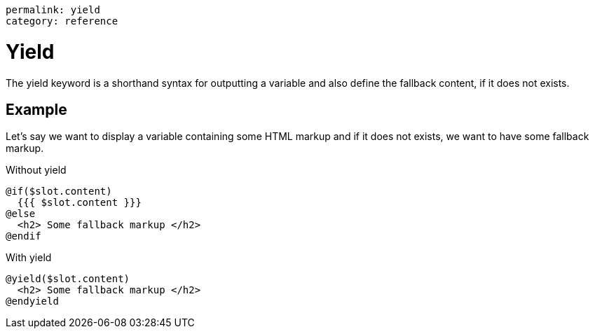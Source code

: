 ----
permalink: yield
category: reference
----

= Yield
The yield keyword is a shorthand syntax for outputting a variable and also define the fallback content, if it does not exists.

== Example
Let's say we want to display a variable containing some HTML markup and if it does not exists, we want to have some fallback markup.

.Without yield
[source, edge]
----
@if($slot.content)
  {{{ $slot.content }}}
@else
  <h2> Some fallback markup </h2>
@endif
----

.With yield

[source, edge]
----
@yield($slot.content)
  <h2> Some fallback markup </h2>
@endyield
----
